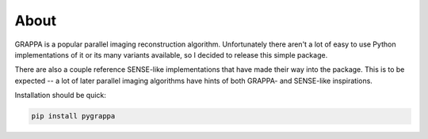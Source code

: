 About
=====

GRAPPA is a popular parallel imaging reconstruction algorithm.
Unfortunately there aren't a lot of easy to use Python
implementations of it or its many variants available, so I decided to
release this simple package.

There are also a couple reference SENSE-like implementations that
have made their way into the package.  This is to be expected -- a
lot of later parallel imaging algorithms have hints of both GRAPPA-
and SENSE-like inspirations.

Installation should be quick:

.. code-block::

   pip install pygrappa
